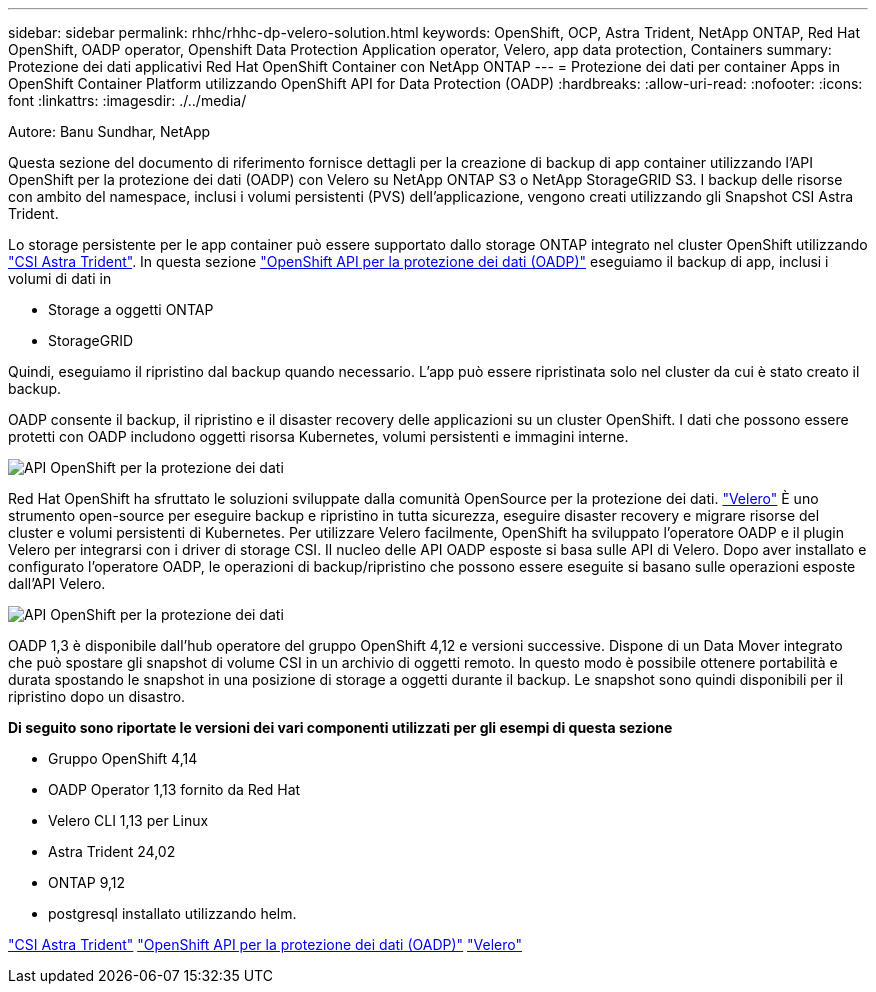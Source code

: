 ---
sidebar: sidebar 
permalink: rhhc/rhhc-dp-velero-solution.html 
keywords: OpenShift, OCP, Astra Trident, NetApp ONTAP, Red Hat OpenShift, OADP operator, Openshift Data Protection Application operator, Velero, app data protection, Containers 
summary: Protezione dei dati applicativi Red Hat OpenShift Container con NetApp ONTAP 
---
= Protezione dei dati per container Apps in OpenShift Container Platform utilizzando OpenShift API for Data Protection (OADP)
:hardbreaks:
:allow-uri-read: 
:nofooter: 
:icons: font
:linkattrs: 
:imagesdir: ./../media/


Autore: Banu Sundhar, NetApp

[role="lead"]
Questa sezione del documento di riferimento fornisce dettagli per la creazione di backup di app container utilizzando l'API OpenShift per la protezione dei dati (OADP) con Velero su NetApp ONTAP S3 o NetApp StorageGRID S3. I backup delle risorse con ambito del namespace, inclusi i volumi persistenti (PVS) dell'applicazione, vengono creati utilizzando gli Snapshot CSI Astra Trident.

Lo storage persistente per le app container può essere supportato dallo storage ONTAP integrato nel cluster OpenShift utilizzando link:https://docs.netapp.com/us-en/trident/["CSI Astra Trident"]. In questa sezione link:https://docs.openshift.com/container-platform/4.14/backup_and_restore/application_backup_and_restore/installing/installing-oadp-ocs.html["OpenShift API per la protezione dei dati (OADP)"] eseguiamo il backup di app, inclusi i volumi di dati in

* Storage a oggetti ONTAP
* StorageGRID


Quindi, eseguiamo il ripristino dal backup quando necessario. L'app può essere ripristinata solo nel cluster da cui è stato creato il backup.

OADP consente il backup, il ripristino e il disaster recovery delle applicazioni su un cluster OpenShift. I dati che possono essere protetti con OADP includono oggetti risorsa Kubernetes, volumi persistenti e immagini interne.

image::redhat_openshift_OADP_image1.jpg[API OpenShift per la protezione dei dati]

Red Hat OpenShift ha sfruttato le soluzioni sviluppate dalla comunità OpenSource per la protezione dei dati. link:https://velero.io/["Velero"] È uno strumento open-source per eseguire backup e ripristino in tutta sicurezza, eseguire disaster recovery e migrare risorse del cluster e volumi persistenti di Kubernetes. Per utilizzare Velero facilmente, OpenShift ha sviluppato l'operatore OADP e il plugin Velero per integrarsi con i driver di storage CSI. Il nucleo delle API OADP esposte si basa sulle API di Velero. Dopo aver installato e configurato l'operatore OADP, le operazioni di backup/ripristino che possono essere eseguite si basano sulle operazioni esposte dall'API Velero.

image::redhat_openshift_OADP_image2.jpg[API OpenShift per la protezione dei dati]

OADP 1,3 è disponibile dall'hub operatore del gruppo OpenShift 4,12 e versioni successive. Dispone di un Data Mover integrato che può spostare gli snapshot di volume CSI in un archivio di oggetti remoto. In questo modo è possibile ottenere portabilità e durata spostando le snapshot in una posizione di storage a oggetti durante il backup. Le snapshot sono quindi disponibili per il ripristino dopo un disastro.

**Di seguito sono riportate le versioni dei vari componenti utilizzati per gli esempi di questa sezione**

* Gruppo OpenShift 4,14
* OADP Operator 1,13 fornito da Red Hat
* Velero CLI 1,13 per Linux
* Astra Trident 24,02
* ONTAP 9,12
* postgresql installato utilizzando helm.


link:https://docs.netapp.com/us-en/trident/["CSI Astra Trident"]
link:https://docs.openshift.com/container-platform/4.14/backup_and_restore/application_backup_and_restore/installing/installing-oadp-ocs.html["OpenShift API per la protezione dei dati (OADP)"]
link:https://velero.io/["Velero"]
